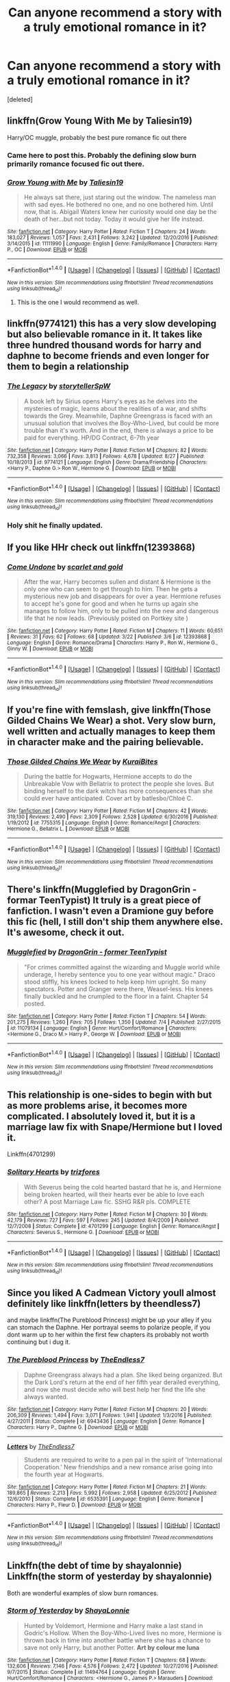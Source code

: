 #+TITLE: Can anyone recommend a story with a truly emotional romance in it?

* Can anyone recommend a story with a truly emotional romance in it?
:PROPERTIES:
:Score: 8
:DateUnix: 1504307591.0
:DateShort: 2017-Sep-02
:END:
[deleted]


** linkffn(Grow Young With Me by Taliesin19)

Harry/OC muggle, probably the best pure romance fic out there
:PROPERTIES:
:Author: adamsmilo
:Score: 6
:DateUnix: 1504343121.0
:DateShort: 2017-Sep-02
:END:

*** Came here to post this. Probably the defining slow burn primarily romance focused fic out there.
:PROPERTIES:
:Author: Noexit007
:Score: 3
:DateUnix: 1504395574.0
:DateShort: 2017-Sep-03
:END:


*** [[http://www.fanfiction.net/s/11111990/1/][*/Grow Young with Me/*]] by [[https://www.fanfiction.net/u/997444/Taliesin19][/Taliesin19/]]

#+begin_quote
  He always sat there, just staring out the window. The nameless man with sad eyes. He bothered no one, and no one bothered him. Until now, that is. Abigail Waters knew her curiosity would one day be the death of her...but not today. Today it would give her life instead.
#+end_quote

^{/Site/: [[http://www.fanfiction.net/][fanfiction.net]] *|* /Category/: Harry Potter *|* /Rated/: Fiction T *|* /Chapters/: 24 *|* /Words/: 183,027 *|* /Reviews/: 1,057 *|* /Favs/: 2,431 *|* /Follows/: 3,242 *|* /Updated/: 12/20/2016 *|* /Published/: 3/14/2015 *|* /id/: 11111990 *|* /Language/: English *|* /Genre/: Family/Romance *|* /Characters/: Harry P., OC *|* /Download/: [[http://www.ff2ebook.com/old/ffn-bot/index.php?id=11111990&source=ff&filetype=epub][EPUB]] or [[http://www.ff2ebook.com/old/ffn-bot/index.php?id=11111990&source=ff&filetype=mobi][MOBI]]}

--------------

*FanfictionBot*^{1.4.0} *|* [[[https://github.com/tusing/reddit-ffn-bot/wiki/Usage][Usage]]] | [[[https://github.com/tusing/reddit-ffn-bot/wiki/Changelog][Changelog]]] | [[[https://github.com/tusing/reddit-ffn-bot/issues/][Issues]]] | [[[https://github.com/tusing/reddit-ffn-bot/][GitHub]]] | [[[https://www.reddit.com/message/compose?to=tusing][Contact]]]

^{/New in this version: Slim recommendations using/ ffnbot!slim! /Thread recommendations using/ linksub(thread_id)!}
:PROPERTIES:
:Author: FanfictionBot
:Score: 2
:DateUnix: 1504343134.0
:DateShort: 2017-Sep-02
:END:

**** This is the one I would recommend as well.
:PROPERTIES:
:Author: openthekey
:Score: 3
:DateUnix: 1504395951.0
:DateShort: 2017-Sep-03
:END:


** linkffn(9774121) this has a very slow developing but also believable romance in it. It takes like three hundred thousand words for harry and daphne to become friends and even longer for them to begin a relationship
:PROPERTIES:
:Score: 3
:DateUnix: 1504363866.0
:DateShort: 2017-Sep-02
:END:

*** [[http://www.fanfiction.net/s/9774121/1/][*/The Legacy/*]] by [[https://www.fanfiction.net/u/5180238/storytellerSpW][/storytellerSpW/]]

#+begin_quote
  A book left by Sirius opens Harry's eyes as he delves into the mysteries of magic, learns about the realities of a war, and shifts towards the Grey. Meanwhile, Daphne Greengrass is faced with an unusual solution that involves the Boy-Who-Lived, but could be more trouble than it's worth. And in the end, there is always a price to be paid for everything. HP/DG Contract, 6-7th year
#+end_quote

^{/Site/: [[http://www.fanfiction.net/][fanfiction.net]] *|* /Category/: Harry Potter *|* /Rated/: Fiction M *|* /Chapters/: 82 *|* /Words/: 732,358 *|* /Reviews/: 3,066 *|* /Favs/: 3,813 *|* /Follows/: 4,678 *|* /Updated/: 8/27 *|* /Published/: 10/18/2013 *|* /id/: 9774121 *|* /Language/: English *|* /Genre/: Drama/Friendship *|* /Characters/: <Harry P., Daphne G.> Ron W., Hermione G. *|* /Download/: [[http://www.ff2ebook.com/old/ffn-bot/index.php?id=9774121&source=ff&filetype=epub][EPUB]] or [[http://www.ff2ebook.com/old/ffn-bot/index.php?id=9774121&source=ff&filetype=mobi][MOBI]]}

--------------

*FanfictionBot*^{1.4.0} *|* [[[https://github.com/tusing/reddit-ffn-bot/wiki/Usage][Usage]]] | [[[https://github.com/tusing/reddit-ffn-bot/wiki/Changelog][Changelog]]] | [[[https://github.com/tusing/reddit-ffn-bot/issues/][Issues]]] | [[[https://github.com/tusing/reddit-ffn-bot/][GitHub]]] | [[[https://www.reddit.com/message/compose?to=tusing][Contact]]]

^{/New in this version: Slim recommendations using/ ffnbot!slim! /Thread recommendations using/ linksub(thread_id)!}
:PROPERTIES:
:Author: FanfictionBot
:Score: 1
:DateUnix: 1504363875.0
:DateShort: 2017-Sep-02
:END:


*** Holy shit he finally updated.
:PROPERTIES:
:Author: MrOceanBear
:Score: 1
:DateUnix: 1504412374.0
:DateShort: 2017-Sep-03
:END:


** If you like HHr check out linkffn(12393868)
:PROPERTIES:
:Author: darkus1414
:Score: 2
:DateUnix: 1504344316.0
:DateShort: 2017-Sep-02
:END:

*** [[http://www.fanfiction.net/s/12393868/1/][*/Come Undone/*]] by [[https://www.fanfiction.net/u/1386386/scarlet-and-gold][/scarlet and gold/]]

#+begin_quote
  After the war, Harry becomes sullen and distant & Hermione is the only one who can seem to get through to him. Then he gets a mysterious new job and disappears for over a year. Hermione refuses to accept he's gone for good and when he turns up again she manages to follow him, only to be pulled into the new and dangerous life that he now leads. (Previously posted on Portkey site )
#+end_quote

^{/Site/: [[http://www.fanfiction.net/][fanfiction.net]] *|* /Category/: Harry Potter *|* /Rated/: Fiction M *|* /Chapters/: 11 *|* /Words/: 60,651 *|* /Reviews/: 31 *|* /Favs/: 62 *|* /Follows/: 68 *|* /Updated/: 3/22 *|* /Published/: 3/6 *|* /id/: 12393868 *|* /Language/: English *|* /Genre/: Romance/Drama *|* /Characters/: Harry P., Ron W., Hermione G., Ginny W. *|* /Download/: [[http://www.ff2ebook.com/old/ffn-bot/index.php?id=12393868&source=ff&filetype=epub][EPUB]] or [[http://www.ff2ebook.com/old/ffn-bot/index.php?id=12393868&source=ff&filetype=mobi][MOBI]]}

--------------

*FanfictionBot*^{1.4.0} *|* [[[https://github.com/tusing/reddit-ffn-bot/wiki/Usage][Usage]]] | [[[https://github.com/tusing/reddit-ffn-bot/wiki/Changelog][Changelog]]] | [[[https://github.com/tusing/reddit-ffn-bot/issues/][Issues]]] | [[[https://github.com/tusing/reddit-ffn-bot/][GitHub]]] | [[[https://www.reddit.com/message/compose?to=tusing][Contact]]]

^{/New in this version: Slim recommendations using/ ffnbot!slim! /Thread recommendations using/ linksub(thread_id)!}
:PROPERTIES:
:Author: FanfictionBot
:Score: 1
:DateUnix: 1504344326.0
:DateShort: 2017-Sep-02
:END:


** If you're fine with femslash, give linkffn(Those Gilded Chains We Wear) a shot. Very slow burn, well written and actually manages to keep them in character make and the pairing believable.
:PROPERTIES:
:Author: woop_woop_throwaway
:Score: 2
:DateUnix: 1504312695.0
:DateShort: 2017-Sep-02
:END:

*** [[http://www.fanfiction.net/s/7755315/1/][*/Those Gilded Chains We Wear/*]] by [[https://www.fanfiction.net/u/2122479/KuraiBites][/KuraiBites/]]

#+begin_quote
  During the battle for Hogwarts, Hermione accepts to do the Unbreakable Vow with Bellatrix to protect the people she loves. But binding herself to the dark witch has more consequences than she could ever have anticipated. Cover art by batlesbo/Chloé C.
#+end_quote

^{/Site/: [[http://www.fanfiction.net/][fanfiction.net]] *|* /Category/: Harry Potter *|* /Rated/: Fiction M *|* /Chapters/: 42 *|* /Words/: 319,130 *|* /Reviews/: 2,490 *|* /Favs/: 2,309 *|* /Follows/: 2,528 *|* /Updated/: 6/30/2016 *|* /Published/: 1/19/2012 *|* /id/: 7755315 *|* /Language/: English *|* /Genre/: Romance/Angst *|* /Characters/: Hermione G., Bellatrix L. *|* /Download/: [[http://www.ff2ebook.com/old/ffn-bot/index.php?id=7755315&source=ff&filetype=epub][EPUB]] or [[http://www.ff2ebook.com/old/ffn-bot/index.php?id=7755315&source=ff&filetype=mobi][MOBI]]}

--------------

*FanfictionBot*^{1.4.0} *|* [[[https://github.com/tusing/reddit-ffn-bot/wiki/Usage][Usage]]] | [[[https://github.com/tusing/reddit-ffn-bot/wiki/Changelog][Changelog]]] | [[[https://github.com/tusing/reddit-ffn-bot/issues/][Issues]]] | [[[https://github.com/tusing/reddit-ffn-bot/][GitHub]]] | [[[https://www.reddit.com/message/compose?to=tusing][Contact]]]

^{/New in this version: Slim recommendations using/ ffnbot!slim! /Thread recommendations using/ linksub(thread_id)!}
:PROPERTIES:
:Author: FanfictionBot
:Score: 1
:DateUnix: 1504312705.0
:DateShort: 2017-Sep-02
:END:


** There's linkffn(Mugglefied by DragonGrin - formar TeenTypist) It truly is a great piece of fanfiction. I wasn't even a Dramione guy before this fic (hell, I still don't ship them anywhere else. It's awesome, check it out.
:PROPERTIES:
:Author: epicask
:Score: 1
:DateUnix: 1504318229.0
:DateShort: 2017-Sep-02
:END:

*** [[http://www.fanfiction.net/s/11079134/1/][*/Mugglefied/*]] by [[https://www.fanfiction.net/u/436477/DragonGrin-former-TeenTypist][/DragonGrin - former TeenTypist/]]

#+begin_quote
  "For crimes committed against the wizarding and Muggle world while underage, I hereby sentence you to one year without magic." Draco stood stiffly, his knees locked to help keep him upright. So many spectators. Potter and Granger were there, Weasel-less. His knees finally buckled and he crumpled to the floor in a faint. Chapter 54 posted.
#+end_quote

^{/Site/: [[http://www.fanfiction.net/][fanfiction.net]] *|* /Category/: Harry Potter *|* /Rated/: Fiction T *|* /Chapters/: 54 *|* /Words/: 201,275 *|* /Reviews/: 1,260 *|* /Favs/: 705 *|* /Follows/: 1,350 *|* /Updated/: 7/4 *|* /Published/: 2/27/2015 *|* /id/: 11079134 *|* /Language/: English *|* /Genre/: Hurt/Comfort/Romance *|* /Characters/: <Hermione G., Draco M.> Harry P., George W. *|* /Download/: [[http://www.ff2ebook.com/old/ffn-bot/index.php?id=11079134&source=ff&filetype=epub][EPUB]] or [[http://www.ff2ebook.com/old/ffn-bot/index.php?id=11079134&source=ff&filetype=mobi][MOBI]]}

--------------

*FanfictionBot*^{1.4.0} *|* [[[https://github.com/tusing/reddit-ffn-bot/wiki/Usage][Usage]]] | [[[https://github.com/tusing/reddit-ffn-bot/wiki/Changelog][Changelog]]] | [[[https://github.com/tusing/reddit-ffn-bot/issues/][Issues]]] | [[[https://github.com/tusing/reddit-ffn-bot/][GitHub]]] | [[[https://www.reddit.com/message/compose?to=tusing][Contact]]]

^{/New in this version: Slim recommendations using/ ffnbot!slim! /Thread recommendations using/ linksub(thread_id)!}
:PROPERTIES:
:Author: FanfictionBot
:Score: 1
:DateUnix: 1504318256.0
:DateShort: 2017-Sep-02
:END:


** This relationship is one-sides to begin with but as more problems arise, it becomes more complicated. I absolutely loved it, but it is a marriage law fix with Snape/Hermione but I loved it.

Linkffn(4701299)
:PROPERTIES:
:Author: Katagma
:Score: 1
:DateUnix: 1504324950.0
:DateShort: 2017-Sep-02
:END:

*** [[http://www.fanfiction.net/s/4701299/1/][*/Solitary Hearts/*]] by [[https://www.fanfiction.net/u/1362299/trizfores][/trizfores/]]

#+begin_quote
  With Severus being the cold hearted bastard that he is, and Hermione being broken hearted, will their hearts ever be able to love each other? A post Marriage Law fic. SSHG R&R pls. COMPLETE
#+end_quote

^{/Site/: [[http://www.fanfiction.net/][fanfiction.net]] *|* /Category/: Harry Potter *|* /Rated/: Fiction M *|* /Chapters/: 30 *|* /Words/: 42,179 *|* /Reviews/: 727 *|* /Favs/: 597 *|* /Follows/: 245 *|* /Updated/: 8/4/2009 *|* /Published/: 12/7/2008 *|* /Status/: Complete *|* /id/: 4701299 *|* /Language/: English *|* /Genre/: Romance/Angst *|* /Characters/: Severus S., Hermione G. *|* /Download/: [[http://www.ff2ebook.com/old/ffn-bot/index.php?id=4701299&source=ff&filetype=epub][EPUB]] or [[http://www.ff2ebook.com/old/ffn-bot/index.php?id=4701299&source=ff&filetype=mobi][MOBI]]}

--------------

*FanfictionBot*^{1.4.0} *|* [[[https://github.com/tusing/reddit-ffn-bot/wiki/Usage][Usage]]] | [[[https://github.com/tusing/reddit-ffn-bot/wiki/Changelog][Changelog]]] | [[[https://github.com/tusing/reddit-ffn-bot/issues/][Issues]]] | [[[https://github.com/tusing/reddit-ffn-bot/][GitHub]]] | [[[https://www.reddit.com/message/compose?to=tusing][Contact]]]

^{/New in this version: Slim recommendations using/ ffnbot!slim! /Thread recommendations using/ linksub(thread_id)!}
:PROPERTIES:
:Author: FanfictionBot
:Score: 1
:DateUnix: 1504324963.0
:DateShort: 2017-Sep-02
:END:


** Since you liked A Cadmean Victory youll almost definitely like linkffn(letters by theendless7)

and maybe linkffn(The Pureblood Princess) might be up your alley if you can stomach the Daphne. Her portrayal seems to polarize people, if you dont warm up to her within the first few chapters its probably not worth continuing but i dug it.
:PROPERTIES:
:Author: MrOceanBear
:Score: 1
:DateUnix: 1504413798.0
:DateShort: 2017-Sep-03
:END:

*** [[http://www.fanfiction.net/s/6943436/1/][*/The Pureblood Princess/*]] by [[https://www.fanfiction.net/u/2638737/TheEndless7][/TheEndless7/]]

#+begin_quote
  Daphne Greengrass always had a plan. She liked being organized. But the Dark Lord's return at the end of her fifth year derailed everything, and now she must decide who will best help her find the life she always wanted.
#+end_quote

^{/Site/: [[http://www.fanfiction.net/][fanfiction.net]] *|* /Category/: Harry Potter *|* /Rated/: Fiction M *|* /Chapters/: 20 *|* /Words/: 206,309 *|* /Reviews/: 1,494 *|* /Favs/: 3,071 *|* /Follows/: 1,941 *|* /Updated/: 1/3/2016 *|* /Published/: 4/27/2011 *|* /Status/: Complete *|* /id/: 6943436 *|* /Language/: English *|* /Genre/: Romance *|* /Characters/: Harry P., Daphne G. *|* /Download/: [[http://www.ff2ebook.com/old/ffn-bot/index.php?id=6943436&source=ff&filetype=epub][EPUB]] or [[http://www.ff2ebook.com/old/ffn-bot/index.php?id=6943436&source=ff&filetype=mobi][MOBI]]}

--------------

[[http://www.fanfiction.net/s/6535391/1/][*/Letters/*]] by [[https://www.fanfiction.net/u/2638737/TheEndless7][/TheEndless7/]]

#+begin_quote
  Students are required to write to a pen pal in the spirit of 'International Cooperation.' New friendships and a new romance arise going into the fourth year at Hogwarts.
#+end_quote

^{/Site/: [[http://www.fanfiction.net/][fanfiction.net]] *|* /Category/: Harry Potter *|* /Rated/: Fiction M *|* /Chapters/: 21 *|* /Words/: 189,865 *|* /Reviews/: 2,213 *|* /Favs/: 5,992 *|* /Follows/: 2,958 *|* /Updated/: 6/25/2012 *|* /Published/: 12/6/2010 *|* /Status/: Complete *|* /id/: 6535391 *|* /Language/: English *|* /Genre/: Romance *|* /Characters/: Harry P., Fleur D. *|* /Download/: [[http://www.ff2ebook.com/old/ffn-bot/index.php?id=6535391&source=ff&filetype=epub][EPUB]] or [[http://www.ff2ebook.com/old/ffn-bot/index.php?id=6535391&source=ff&filetype=mobi][MOBI]]}

--------------

*FanfictionBot*^{1.4.0} *|* [[[https://github.com/tusing/reddit-ffn-bot/wiki/Usage][Usage]]] | [[[https://github.com/tusing/reddit-ffn-bot/wiki/Changelog][Changelog]]] | [[[https://github.com/tusing/reddit-ffn-bot/issues/][Issues]]] | [[[https://github.com/tusing/reddit-ffn-bot/][GitHub]]] | [[[https://www.reddit.com/message/compose?to=tusing][Contact]]]

^{/New in this version: Slim recommendations using/ ffnbot!slim! /Thread recommendations using/ linksub(thread_id)!}
:PROPERTIES:
:Author: FanfictionBot
:Score: 1
:DateUnix: 1504413837.0
:DateShort: 2017-Sep-03
:END:


** Linkffn(the debt of time by shayalonnie) Linkffn(the storm of yesterday by shayalonnie)

Both are wonderful examples of slow burn romances.
:PROPERTIES:
:Author: heavy__rain
:Score: 1
:DateUnix: 1504442730.0
:DateShort: 2017-Sep-03
:END:

*** [[http://www.fanfiction.net/s/11494764/1/][*/Storm of Yesterday/*]] by [[https://www.fanfiction.net/u/5869599/ShayaLonnie][/ShayaLonnie/]]

#+begin_quote
  Hunted by Voldemort, Hermione and Harry make a last stand in Godric's Hollow. When the Boy-Who-Lived lives no more, Hermione is thrown back in time into another battle where she has a chance to save not only Harry, but another Potter. *Art by colour me luna*
#+end_quote

^{/Site/: [[http://www.fanfiction.net/][fanfiction.net]] *|* /Category/: Harry Potter *|* /Rated/: Fiction T *|* /Chapters/: 68 *|* /Words/: 132,606 *|* /Reviews/: 7,146 *|* /Favs/: 4,576 *|* /Follows/: 2,472 *|* /Updated/: 10/27/2016 *|* /Published/: 9/7/2015 *|* /Status/: Complete *|* /id/: 11494764 *|* /Language/: English *|* /Genre/: Hurt/Comfort/Romance *|* /Characters/: <Hermione G., James P.> Marauders *|* /Download/: [[http://www.ff2ebook.com/old/ffn-bot/index.php?id=11494764&source=ff&filetype=epub][EPUB]] or [[http://www.ff2ebook.com/old/ffn-bot/index.php?id=11494764&source=ff&filetype=mobi][MOBI]]}

--------------

[[http://www.fanfiction.net/s/10772496/1/][*/The Debt of Time/*]] by [[https://www.fanfiction.net/u/5869599/ShayaLonnie][/ShayaLonnie/]]

#+begin_quote
  When Hermione finds a way to bring Sirius back from the veil, her actions change the rest of the war. Little does she know her spell restoring him to life provokes magic she doesn't understand and sets her on a path that ends with a Time-Turner. [Currently Being Updated. Est Finish July 2017] *Art by Freya Ishtar*
#+end_quote

^{/Site/: [[http://www.fanfiction.net/][fanfiction.net]] *|* /Category/: Harry Potter *|* /Rated/: Fiction M *|* /Chapters/: 154 *|* /Words/: 767,001 *|* /Reviews/: 11,704 *|* /Favs/: 5,971 *|* /Follows/: 2,522 *|* /Updated/: 10/27/2016 *|* /Published/: 10/21/2014 *|* /Status/: Complete *|* /id/: 10772496 *|* /Language/: English *|* /Genre/: Romance/Friendship *|* /Characters/: Hermione G., Sirius B., Remus L. *|* /Download/: [[http://www.ff2ebook.com/old/ffn-bot/index.php?id=10772496&source=ff&filetype=epub][EPUB]] or [[http://www.ff2ebook.com/old/ffn-bot/index.php?id=10772496&source=ff&filetype=mobi][MOBI]]}

--------------

*FanfictionBot*^{1.4.0} *|* [[[https://github.com/tusing/reddit-ffn-bot/wiki/Usage][Usage]]] | [[[https://github.com/tusing/reddit-ffn-bot/wiki/Changelog][Changelog]]] | [[[https://github.com/tusing/reddit-ffn-bot/issues/][Issues]]] | [[[https://github.com/tusing/reddit-ffn-bot/][GitHub]]] | [[[https://www.reddit.com/message/compose?to=tusing][Contact]]]

^{/New in this version: Slim recommendations using/ ffnbot!slim! /Thread recommendations using/ linksub(thread_id)!}
:PROPERTIES:
:Author: FanfictionBot
:Score: 1
:DateUnix: 1504442766.0
:DateShort: 2017-Sep-03
:END:


** Linkffn(Merciless affection by Verity Brown) Snape/OC
:PROPERTIES:
:Author: heavy__rain
:Score: 1
:DateUnix: 1504442880.0
:DateShort: 2017-Sep-03
:END:

*** [[http://www.fanfiction.net/s/2297701/1/][*/A Merciless Affection/*]] by [[https://www.fanfiction.net/u/726689/Verity-Brown][/Verity Brown/]]

#+begin_quote
  Canonshafted by HBP & DH, but still very IC. When a N.E.W.T. Potions field trip goes badly wrong, a chain of events is set in motion that may cost Snape more than his life, and a student more than her heart. Angst/dark romance. SS/OC of-age student.
#+end_quote

^{/Site/: [[http://www.fanfiction.net/][fanfiction.net]] *|* /Category/: Harry Potter *|* /Rated/: Fiction M *|* /Chapters/: 64 *|* /Words/: 308,472 *|* /Reviews/: 709 *|* /Favs/: 356 *|* /Follows/: 172 *|* /Updated/: 11/27/2014 *|* /Published/: 3/8/2005 *|* /Status/: Complete *|* /id/: 2297701 *|* /Language/: English *|* /Genre/: Romance/Angst *|* /Characters/: Severus S., OC *|* /Download/: [[http://www.ff2ebook.com/old/ffn-bot/index.php?id=2297701&source=ff&filetype=epub][EPUB]] or [[http://www.ff2ebook.com/old/ffn-bot/index.php?id=2297701&source=ff&filetype=mobi][MOBI]]}

--------------

*FanfictionBot*^{1.4.0} *|* [[[https://github.com/tusing/reddit-ffn-bot/wiki/Usage][Usage]]] | [[[https://github.com/tusing/reddit-ffn-bot/wiki/Changelog][Changelog]]] | [[[https://github.com/tusing/reddit-ffn-bot/issues/][Issues]]] | [[[https://github.com/tusing/reddit-ffn-bot/][GitHub]]] | [[[https://www.reddit.com/message/compose?to=tusing][Contact]]]

^{/New in this version: Slim recommendations using/ ffnbot!slim! /Thread recommendations using/ linksub(thread_id)!}
:PROPERTIES:
:Author: FanfictionBot
:Score: 1
:DateUnix: 1504442899.0
:DateShort: 2017-Sep-03
:END:


** linkffn(the yellow submarine by deadwoodpecker) has slowwww burn Harry and Ginny, who are both recovering from extreme trauma. It covers some serious topics though so a trigger warning may be necessary. The romance is emotional and wonderful. The story isn't technically completed but the major plot points are tied up where it leaves off.
:PROPERTIES:
:Author: orangedarkchocolate
:Score: 1
:DateUnix: 1504662765.0
:DateShort: 2017-Sep-06
:END:

*** [[http://www.fanfiction.net/s/4464089/1/][*/Yellow Submarine/*]] by [[https://www.fanfiction.net/u/386600/Deadwoodpecker][/Deadwoodpecker/]]

#+begin_quote
  Alternate Universe. Two hurting, almost broken people reach toward the sunlight. This story has implied sexual violence and a Ginny who is two years younger than she was in canon.
#+end_quote

^{/Site/: [[http://www.fanfiction.net/][fanfiction.net]] *|* /Category/: Harry Potter *|* /Rated/: Fiction M *|* /Chapters/: 34 *|* /Words/: 185,947 *|* /Reviews/: 1,459 *|* /Favs/: 858 *|* /Follows/: 735 *|* /Updated/: 9/2/2009 *|* /Published/: 8/10/2008 *|* /id/: 4464089 *|* /Language/: English *|* /Genre/: Romance/Hurt/Comfort *|* /Characters/: Ginny W., Harry P. *|* /Download/: [[http://www.ff2ebook.com/old/ffn-bot/index.php?id=4464089&source=ff&filetype=epub][EPUB]] or [[http://www.ff2ebook.com/old/ffn-bot/index.php?id=4464089&source=ff&filetype=mobi][MOBI]]}

--------------

*FanfictionBot*^{1.4.0} *|* [[[https://github.com/tusing/reddit-ffn-bot/wiki/Usage][Usage]]] | [[[https://github.com/tusing/reddit-ffn-bot/wiki/Changelog][Changelog]]] | [[[https://github.com/tusing/reddit-ffn-bot/issues/][Issues]]] | [[[https://github.com/tusing/reddit-ffn-bot/][GitHub]]] | [[[https://www.reddit.com/message/compose?to=tusing][Contact]]]

^{/New in this version: Slim recommendations using/ ffnbot!slim! /Thread recommendations using/ linksub(thread_id)!}
:PROPERTIES:
:Author: FanfictionBot
:Score: 1
:DateUnix: 1504662783.0
:DateShort: 2017-Sep-06
:END:


** My Deliverance by Twin Suns

Marauder Era, canon & James/Lily - slow paced and mature. A more grave, solemn James. Takes place 7th year. Characters are heavily affected by the war. I'm a huge marauder fan and I'd say it's the most realistic, well developed marauder fic I've read. James and Lily grow into each other through a deepened maturity.

Incomplete , but worth the read.

[[https://m.fanfiction.net/s/2425986/1/My-Deliverance]]
:PROPERTIES:
:Author: __M00N5
:Score: 1
:DateUnix: 1505107549.0
:DateShort: 2017-Sep-11
:END:


** I'm not sure if it's what you're looking for, but the most mature romance/drama fic I've read is this:

linkffn(Seeking Ginny by Casca) - it's a bit of a complicated story and I think not everyone would like it but give it a try.

Also try these: linkffn(7217938) linkffn(5071058).
:PROPERTIES:
:Author: DarNak
:Score: 1
:DateUnix: 1504311496.0
:DateShort: 2017-Sep-02
:END:

*** [[http://www.fanfiction.net/s/1277839/1/][*/Seeking Ginny/*]] by [[https://www.fanfiction.net/u/116590/Casca][/Casca/]]

#+begin_quote
  For years Ginny Weasley has tried to stop her feelings for Harry Potter. She's even uprooted her life. But what happens when it's time to come face to face with him again?
#+end_quote

^{/Site/: [[http://www.fanfiction.net/][fanfiction.net]] *|* /Category/: Harry Potter *|* /Rated/: Fiction K+ *|* /Chapters/: 16 *|* /Words/: 165,816 *|* /Reviews/: 1,902 *|* /Favs/: 1,981 *|* /Follows/: 556 *|* /Updated/: 5/28/2008 *|* /Published/: 3/21/2003 *|* /Status/: Complete *|* /id/: 1277839 *|* /Language/: English *|* /Genre/: Romance/Drama *|* /Characters/: Ginny W., Harry P. *|* /Download/: [[http://www.ff2ebook.com/old/ffn-bot/index.php?id=1277839&source=ff&filetype=epub][EPUB]] or [[http://www.ff2ebook.com/old/ffn-bot/index.php?id=1277839&source=ff&filetype=mobi][MOBI]]}

--------------

[[http://www.fanfiction.net/s/7217938/1/][*/Etc Etc --- and Life Goes On/*]] by [[https://www.fanfiction.net/u/2716070/justonemorefic][/justonemorefic/]]

#+begin_quote
  Extra! Extra! Clemence Fitzgerald here, reporting for Witchy Business. You're in for a treat, dear reader: Hogwarts bachelor ALBUS POTTER has acquired a girlfriend---identity unknown. Let the witch hunt begin. (an Albus/OC romance-satire set in a Hogwarts beleaguered by celebrity worship, shipping wars, and too many teen queens; Dobby Winner: Best OC, Dialogue, Description)
#+end_quote

^{/Site/: [[http://www.fanfiction.net/][fanfiction.net]] *|* /Category/: Harry Potter *|* /Rated/: Fiction T *|* /Chapters/: 25 *|* /Words/: 103,723 *|* /Reviews/: 139 *|* /Favs/: 187 *|* /Follows/: 199 *|* /Updated/: 5/9/2016 *|* /Published/: 7/25/2011 *|* /Status/: Complete *|* /id/: 7217938 *|* /Language/: English *|* /Genre/: Romance/Humor *|* /Characters/: <Albus S. P., OC> Scorpius M., Dominique W. *|* /Download/: [[http://www.ff2ebook.com/old/ffn-bot/index.php?id=7217938&source=ff&filetype=epub][EPUB]] or [[http://www.ff2ebook.com/old/ffn-bot/index.php?id=7217938&source=ff&filetype=mobi][MOBI]]}

--------------

[[http://www.fanfiction.net/s/5071058/1/][*/The Reluctant Champion/*]] by [[https://www.fanfiction.net/u/1280940/TheUnrealInsomniac][/TheUnrealInsomniac/]]

#+begin_quote
  Raised in magic by a loving family, trained by one of the best Aurors the DMLE has ever seen for a war always on the horizon and the world has a very different Boy-Who-Lived on their hands. Book One of the What A Difference A Father Makes series.
#+end_quote

^{/Site/: [[http://www.fanfiction.net/][fanfiction.net]] *|* /Category/: Harry Potter *|* /Rated/: Fiction M *|* /Chapters/: 29 *|* /Words/: 212,337 *|* /Reviews/: 888 *|* /Favs/: 2,974 *|* /Follows/: 3,204 *|* /Updated/: 8/5/2016 *|* /Published/: 5/18/2009 *|* /Status/: Complete *|* /id/: 5071058 *|* /Language/: English *|* /Genre/: Adventure/Humor *|* /Characters/: <Harry P., Daphne G.> James P. *|* /Download/: [[http://www.ff2ebook.com/old/ffn-bot/index.php?id=5071058&source=ff&filetype=epub][EPUB]] or [[http://www.ff2ebook.com/old/ffn-bot/index.php?id=5071058&source=ff&filetype=mobi][MOBI]]}

--------------

*FanfictionBot*^{1.4.0} *|* [[[https://github.com/tusing/reddit-ffn-bot/wiki/Usage][Usage]]] | [[[https://github.com/tusing/reddit-ffn-bot/wiki/Changelog][Changelog]]] | [[[https://github.com/tusing/reddit-ffn-bot/issues/][Issues]]] | [[[https://github.com/tusing/reddit-ffn-bot/][GitHub]]] | [[[https://www.reddit.com/message/compose?to=tusing][Contact]]]

^{/New in this version: Slim recommendations using/ ffnbot!slim! /Thread recommendations using/ linksub(thread_id)!}
:PROPERTIES:
:Author: FanfictionBot
:Score: 1
:DateUnix: 1504311514.0
:DateShort: 2017-Sep-02
:END:
